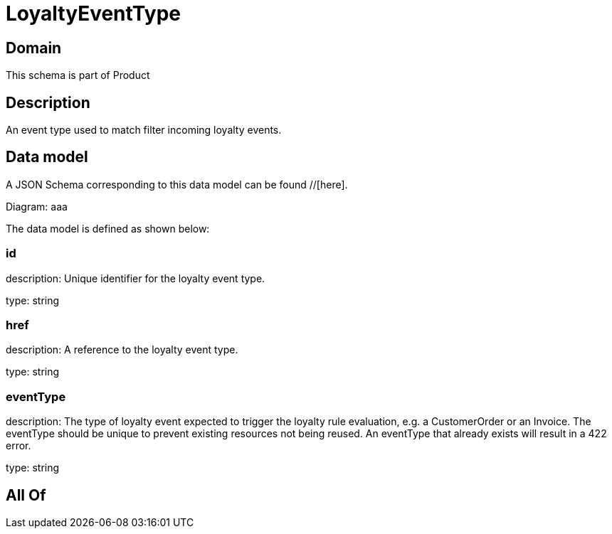 = LoyaltyEventType

[#domain]
== Domain

This schema is part of Product

[#description]
== Description
An event type used to match filter incoming loyalty events.


[#data_model]
== Data model

A JSON Schema corresponding to this data model can be found //[here].

Diagram:
aaa

The data model is defined as shown below:


=== id
description: Unique identifier for the loyalty event type.

type: string


=== href
description: A reference to the loyalty event type.

type: string


=== eventType
description: The type of loyalty event expected to trigger the loyalty rule evaluation, e.g. a CustomerOrder or an Invoice. The eventType should be unique to prevent existing resources not being reused. An eventType that already exists will result in a 422 error.

type: string


[#all_of]
== All Of

